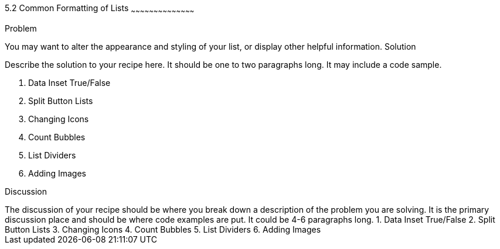 ////

This is a comment block.  Put notes about your recipe here and also your author information.

Author: Don Walter <donmwalter@gmail.com>
Bio: Don is an Application and Web Developer living in Villa Hills, KY with his wife and son. You can follow him on Twitter: @donwalter

////

5.2 Common Formatting of Lists
~~~~~~~~~~~~~~~~~~~~~~~~~~~~~~~~~~~~~~~~~~

Problem
++++++++++++++++++++++++++++++++++++++++++++
You may want to alter the appearance and styling of your list, or display other helpful information.

Solution
++++++++++++++++++++++++++++++++++++++++++++
Describe the solution to your recipe here.  It should be one to two paragraphs long.  It may include a code sample.

1. Data Inset True/False
2. Split Button Lists
3. Changing Icons
4. Count Bubbles
5. List Dividers
6. Adding Images


Discussion
++++++++++++++++++++++++++++++++++++++++++++
The discussion of your recipe should be where you break down a description of the problem you are solving.  It is the primary discussion place and should be where code examples are put.  It could be 4-6 paragraphs long.

1. Data Inset True/False
2. Split Button Lists
3. Changing Icons
4. Count Bubbles
5. List Dividers
6. Adding Images